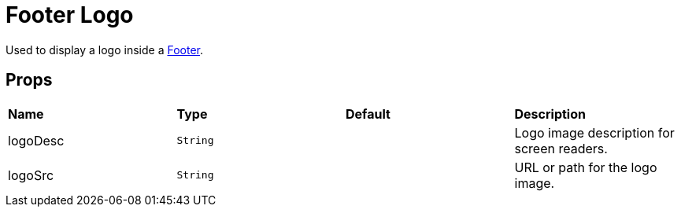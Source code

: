 = Footer Logo

Used to display a logo inside a xref:nav/footer/index.adoc[Footer].

== Props

[grid="rows"]
|===
| *Name* | *Type* | *Default* | *Description*
| logoDesc | `String` | | Logo image description for screen readers.
| logoSrc | `String` | | URL or path for the logo image.
|===
